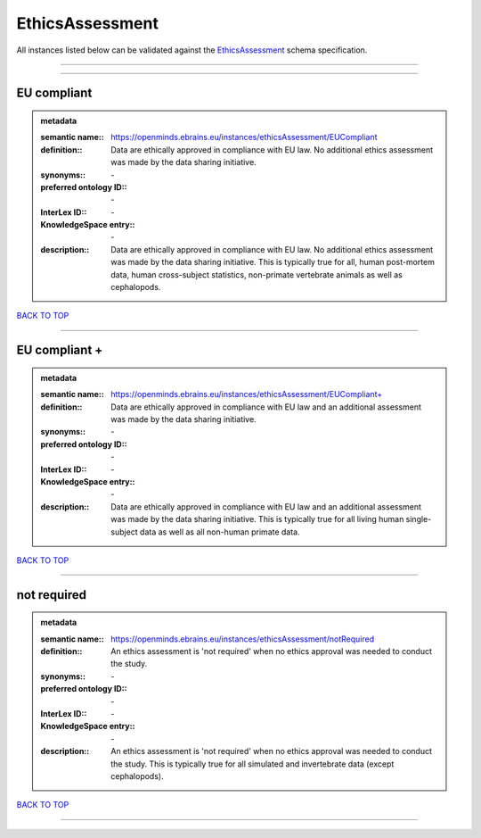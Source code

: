 ################
EthicsAssessment
################

All instances listed below can be validated against the `EthicsAssessment <https://openminds-documentation.readthedocs.io/en/latest/specifications/controlledTerms/ethicsAssessment.html>`_ schema specification.

------------

------------

EU compliant
------------

.. admonition:: metadata

   :semantic name:: https://openminds.ebrains.eu/instances/ethicsAssessment/EUCompliant
   :definition:: Data are ethically approved in compliance with EU law. No additional ethics assessment was made by the data sharing initiative.
   :synonyms:: \-
   :preferred ontology ID:: \-
   :InterLex ID:: \-
   :KnowledgeSpace entry:: \-
   :description:: Data are ethically approved in compliance with EU law. No additional ethics assessment was made by the data sharing initiative. This is typically true for all, human post-mortem data, human cross-subject statistics, non-primate vertebrate animals as well as cephalopods.

`BACK TO TOP <ethicsAssessment_>`_

------------

EU compliant +
--------------

.. admonition:: metadata

   :semantic name:: https://openminds.ebrains.eu/instances/ethicsAssessment/EUCompliant+
   :definition:: Data are ethically approved in compliance with EU law and an additional assessment was made by the data sharing initiative.
   :synonyms:: \-
   :preferred ontology ID:: \-
   :InterLex ID:: \-
   :KnowledgeSpace entry:: \-
   :description:: Data are ethically approved in compliance with EU law and an additional assessment was made by the data sharing initiative. This is typically true for all living human single-subject data as well as all non-human primate data.

`BACK TO TOP <ethicsAssessment_>`_

------------

not required
------------

.. admonition:: metadata

   :semantic name:: https://openminds.ebrains.eu/instances/ethicsAssessment/notRequired
   :definition:: An ethics assessment is 'not required' when no ethics approval was needed to conduct the study.
   :synonyms:: \-
   :preferred ontology ID:: \-
   :InterLex ID:: \-
   :KnowledgeSpace entry:: \-
   :description:: An ethics assessment is 'not required' when no ethics approval was needed to conduct the study. This is typically true for all simulated and invertebrate data (except cephalopods).

`BACK TO TOP <ethicsAssessment_>`_

------------

